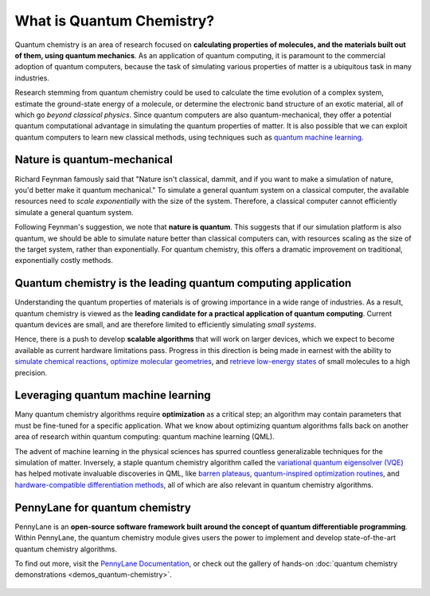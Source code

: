 .. role:: html(raw)
   :format: html

What is Quantum Chemistry?
==========================

.. meta::
   :property="og:description": Quantum chemistry is a research area focused on addressing classically intractable chemistry problems with quantum computing.
   :property="og:image": https://pennylane.ai/qml/_static/whatisqchem/quantum_chemistry.svg

Quantum chemistry is an area of research focused on **calculating properties of molecules, and the materials built out of them, using quantum mechanics**. 
As an application of quantum computing, it is paramount to the commercial adoption of quantum computers, because the task of simulating various properties of
matter is a ubiquitous task in many industries.

.. image:: /_static/whatisqchem/quantum_chemistry.svg
    :align: right
    :width: 42%
    :target: javascript:void(0);

Research stemming from quantum chemistry could be used to calculate the time evolution of a complex system, estimate the ground-state energy of a molecule, or determine the electronic band structure of an exotic material, all of which go *beyond classical physics*. Since quantum computers are also quantum-mechanical, they offer a potential quantum computational advantage in simulating the quantum properties of matter. It is also possible that we can exploit quantum computers to learn new classical methods, using techniques such as `quantum machine learning <https://pennylane.ai/qml/whatisqml.html>`_.

Nature is quantum-mechanical
~~~~~~~~~~~~~~~~~~~~~~~~~~~~

.. image:: /_static/whatisqchem/QChem_applications.svg
    :align: right
    :width: 42%
    :target: javascript:void(0);


Richard Feynman famously said that "Nature isn't classical, dammit, and if you want to make a simulation of nature, you'd better make it quantum mechanical." To simulate a general quantum system on a classical computer, the available resources need to *scale exponentially* with the size of the system. Therefore, a classical computer cannot efficiently simulate a general quantum system.

Following Feynman's suggestion, we note that **nature is quantum**. This suggests that if our simulation platform is also quantum, we should be able to simulate nature better than classical computers can, with resources scaling as the size of the target system, rather than exponentially. For quantum chemistry, this offers a dramatic improvement on traditional, exponentially costly methods.

Quantum chemistry is the leading quantum computing application 
~~~~~~~~~~~~~~~~~~~~~~~~~~~~~~~~~~~~~~~~~~~~~~~~~~~~~~~~~~~~~~

.. image:: /_static/whatisqchem/computational_quantum_chemistry.svg
    :align: left
    :width: 63%
    :target: javascript:void(0);


Understanding the quantum properties of materials is of growing importance in a wide range of industries. As a result, quantum chemistry is viewed as the **leading candidate for a practical application of quantum computing**. Current quantum devices are small, and are therefore limited to efficiently simulating *small systems*.

Hence, there is a push to develop **scalable algorithms** that will work on larger devices, which we expect to become
available as current hardware limitations pass. Progress in this direction is being made in earnest with the ability to
`simulate chemical reactions <https://pennylane.ai/qml/demos/tutorial_chemical_reactions.html>`_, `optimize
molecular geometries <https://pennylane.ai/qml/demos/tutorial_mol_geo_opt.html>`_, and `retrieve low-energy states
<https://pennylane.ai/qml/demos/tutorial_vqe.html>`_ of small molecules to a high precision.


Leveraging quantum machine learning
~~~~~~~~~~~~~~~~~~~~~~~~~~~~~~~~~~~

.. image:: /_static/whatisqchem/QChem_circuit.svg
    :align: right
    :width: 63%
    :target: javascript:void(0);

Many quantum chemistry algorithms require **optimization** as a critical step; an algorithm 
may contain parameters that must be fine-tuned for a specific application. What we know about 
optimizing quantum algorithms falls back on another area of research 
within quantum computing: quantum machine learning (QML).

The advent of machine learning in the physical sciences has spurred countless generalizable
techniques for the simulation of matter. Inversely, a staple quantum chemistry algorithm called 
the `variational quantum eigensolver (VQE) <https://pennylane.ai/qml/demos/tutorial_vqe.html>`_
has helped motivate invaluable discoveries in QML, like
`barren plateaus <https://pennylane.ai/qml/demos/tutorial_barren_plateaus.html>`_, 
`quantum-inspired optimization routines <https://pennylane.ai/qml/demos/tutorial_quantum_natural_gradient.html>`_, 
and 
`hardware-compatible differentiation methods <https://pennylane.ai/qml/demos/tutorial_general_parshift.html>`_, 
all of which are also relevant in quantum chemistry algorithms.


PennyLane for quantum chemistry
~~~~~~~~~~~~~~~~~~~~~~~~~~~~~~~

PennyLane is an **open-source software framework built around the concept of quantum differentiable programming**. 
Within PennyLane, the quantum chemistry module gives users the power to implement and develop state-of-the-art 
quantum chemistry algorithms.

To find out more, visit the `PennyLane Documentation <https://pennylane.readthedocs.io>`_, or
check out the gallery of hands-on :doc:`quantum chemistry demonstrations <demos_quantum-chemistry>`.

.. figure:: /_static/whatisqchem/PennyLane_applications.svg
    :align: center
    :width: 77%
    :target: javascript:void(0);
